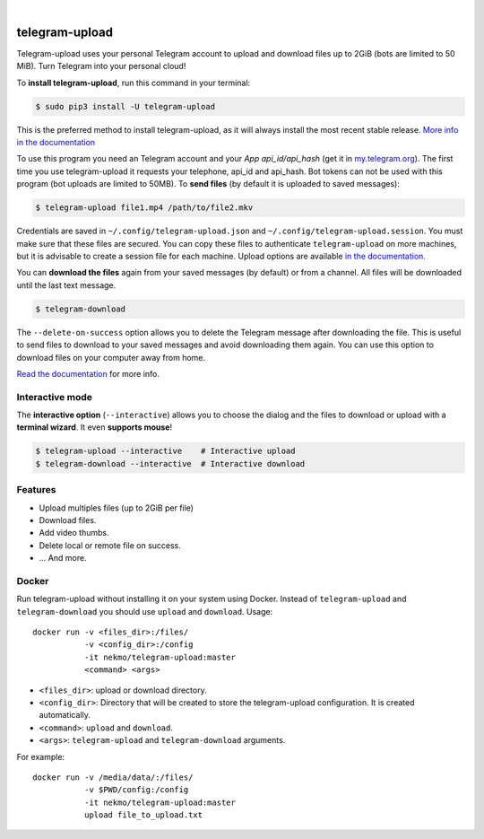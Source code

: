 
.. image:: https://raw.githubusercontent.com/Nekmo/telegram-upload/master/logo.png
    :width: 100%

|


.. image:: https://img.shields.io/github/actions/workflow/status/Nekmo/telegram-upload/test.yml?style=flat-square&maxAge=2592000&branch=master
  :target: https://github.com/Nekmo/telegram-upload/actions?query=workflow%3ATests
  :alt: Latest Tests CI build status

.. image:: https://img.shields.io/pypi/v/telegram-upload.svg?style=flat-square
  :target: https://pypi.org/project/telegram-upload/
  :alt: Latest PyPI version

.. image:: https://img.shields.io/pypi/pyversions/telegram-upload.svg?style=flat-square
  :target: https://pypi.org/project/telegram-upload/
  :alt: Python versions

.. image:: https://img.shields.io/codeclimate/maintainability/Nekmo/telegram-upload.svg?style=flat-square
  :target: https://codeclimate.com/github/Nekmo/telegram-upload
  :alt: Code Climate

.. image:: https://img.shields.io/codecov/c/github/Nekmo/telegram-upload/master.svg?style=flat-square
  :target: https://codecov.io/github/Nekmo/telegram-upload
  :alt: Test coverage

.. image:: https://img.shields.io/requires/github/Nekmo/telegram-upload.svg?style=flat-square
     :target: https://requires.io/github/Nekmo/telegram-upload/requirements/?branch=master
     :alt: Requirements Status


###############
telegram-upload
###############
Telegram-upload uses your personal Telegram account to upload and download files up to 2GiB (bots are limited to 50
MiB). Turn Telegram into your personal cloud!

To **install telegram-upload**, run this command in your terminal:

.. code-block:: console

    $ sudo pip3 install -U telegram-upload

This is the preferred method to install telegram-upload, as it will always install the most recent stable release.
`More info in the documentation <https://docs.nekmo.org/telegram-upload/installation.html>`_


To use this program you need an Telegram account and your *App api_id/api_hash* (get it in
`my.telegram.org <https://my.telegram.org/>`_). The first time you use telegram-upload it requests your telephone,
api_id and api_hash. Bot tokens can not be used with this program (bot uploads are limited to 50MB). To **send files**
(by default it is uploaded to saved messages):

.. code-block:: console

    $ telegram-upload file1.mp4 /path/to/file2.mkv

Credentials are saved in ``~/.config/telegram-upload.json`` and ``~/.config/telegram-upload.session``. You must make
sure that these files are secured. You can copy these files to authenticate ``telegram-upload`` on more machines, but
it is advisable to create a session file for each machine. Upload options are available
`in the documentation <https://docs.nekmo.org/telegram-upload/usage.html#telegram-upload>`_.


You can **download the files** again from your saved messages (by default) or from a channel. All files will be
downloaded until the last text message.

.. code-block:: console

    $ telegram-download

The ``--delete-on-success`` option allows you to delete the Telegram message after downloading the file. This is
useful to send files to download to your saved messages and avoid downloading them again. You can use this option to
download files on your computer away from home.

`Read the documentation <https://docs.nekmo.org/telegram-upload/usage.html#telegram-download>`_ for more info.


Interactive mode
================
The **interactive option** (``--interactive``) allows you to choose the dialog and the files to download or upload with
a **terminal wizard**. It even **supports mouse**!

.. code-block:: console

    $ telegram-upload --interactive    # Interactive upload
    $ telegram-download --interactive  # Interactive download


Features
========

* Upload multiples files (up to 2GiB per file)
* Download files.
* Add video thumbs.
* Delete local or remote file on success.
* ... And more.

Docker
======
Run telegram-upload without installing it on your system using Docker. Instead of ``telegram-upload``
and ``telegram-download`` you should use ``upload`` and ``download``. Usage::


    docker run -v <files_dir>:/files/
               -v <config_dir>:/config
               -it nekmo/telegram-upload:master
               <command> <args>

* ``<files_dir>``: upload or download directory.
* ``<config_dir>``: Directory that will be created to store the telegram-upload configuration.
  It is created automatically.
* ``<command>``: ``upload`` and ``download``.
* ``<args>``: ``telegram-upload`` and ``telegram-download`` arguments.

For example::

    docker run -v /media/data/:/files/
               -v $PWD/config:/config
               -it nekmo/telegram-upload:master
               upload file_to_upload.txt


